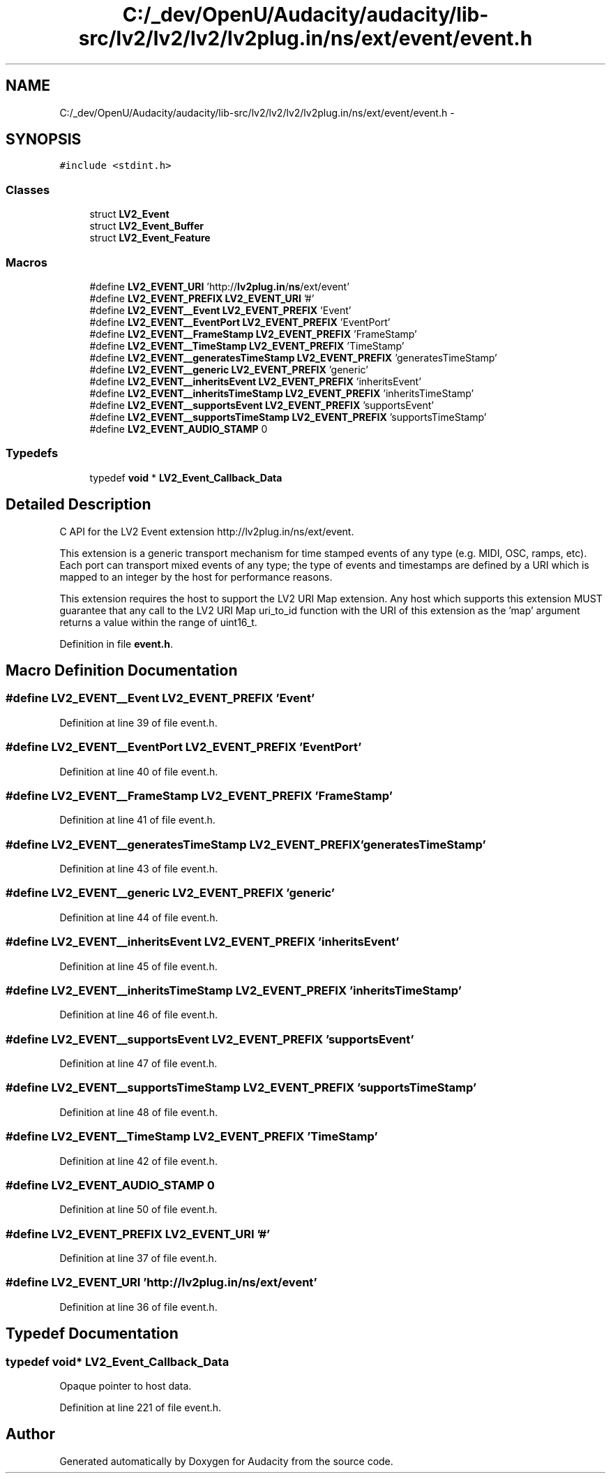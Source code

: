 .TH "C:/_dev/OpenU/Audacity/audacity/lib-src/lv2/lv2/lv2/lv2plug.in/ns/ext/event/event.h" 3 "Thu Apr 28 2016" "Audacity" \" -*- nroff -*-
.ad l
.nh
.SH NAME
C:/_dev/OpenU/Audacity/audacity/lib-src/lv2/lv2/lv2/lv2plug.in/ns/ext/event/event.h \- 
.SH SYNOPSIS
.br
.PP
\fC#include <stdint\&.h>\fP
.br

.SS "Classes"

.in +1c
.ti -1c
.RI "struct \fBLV2_Event\fP"
.br
.ti -1c
.RI "struct \fBLV2_Event_Buffer\fP"
.br
.ti -1c
.RI "struct \fBLV2_Event_Feature\fP"
.br
.in -1c
.SS "Macros"

.in +1c
.ti -1c
.RI "#define \fBLV2_EVENT_URI\fP   'http://\fBlv2plug\&.in\fP/\fBns\fP/ext/event'"
.br
.ti -1c
.RI "#define \fBLV2_EVENT_PREFIX\fP   \fBLV2_EVENT_URI\fP '#'"
.br
.ti -1c
.RI "#define \fBLV2_EVENT__Event\fP   \fBLV2_EVENT_PREFIX\fP 'Event'"
.br
.ti -1c
.RI "#define \fBLV2_EVENT__EventPort\fP   \fBLV2_EVENT_PREFIX\fP 'EventPort'"
.br
.ti -1c
.RI "#define \fBLV2_EVENT__FrameStamp\fP   \fBLV2_EVENT_PREFIX\fP 'FrameStamp'"
.br
.ti -1c
.RI "#define \fBLV2_EVENT__TimeStamp\fP   \fBLV2_EVENT_PREFIX\fP 'TimeStamp'"
.br
.ti -1c
.RI "#define \fBLV2_EVENT__generatesTimeStamp\fP   \fBLV2_EVENT_PREFIX\fP 'generatesTimeStamp'"
.br
.ti -1c
.RI "#define \fBLV2_EVENT__generic\fP   \fBLV2_EVENT_PREFIX\fP 'generic'"
.br
.ti -1c
.RI "#define \fBLV2_EVENT__inheritsEvent\fP   \fBLV2_EVENT_PREFIX\fP 'inheritsEvent'"
.br
.ti -1c
.RI "#define \fBLV2_EVENT__inheritsTimeStamp\fP   \fBLV2_EVENT_PREFIX\fP 'inheritsTimeStamp'"
.br
.ti -1c
.RI "#define \fBLV2_EVENT__supportsEvent\fP   \fBLV2_EVENT_PREFIX\fP 'supportsEvent'"
.br
.ti -1c
.RI "#define \fBLV2_EVENT__supportsTimeStamp\fP   \fBLV2_EVENT_PREFIX\fP 'supportsTimeStamp'"
.br
.ti -1c
.RI "#define \fBLV2_EVENT_AUDIO_STAMP\fP   0"
.br
.in -1c
.SS "Typedefs"

.in +1c
.ti -1c
.RI "typedef \fBvoid\fP * \fBLV2_Event_Callback_Data\fP"
.br
.in -1c
.SH "Detailed Description"
.PP 
C API for the LV2 Event extension http://lv2plug.in/ns/ext/event\&.
.PP
This extension is a generic transport mechanism for time stamped events of any type (e\&.g\&. MIDI, OSC, ramps, etc)\&. Each port can transport mixed events of any type; the type of events and timestamps are defined by a URI which is mapped to an integer by the host for performance reasons\&.
.PP
This extension requires the host to support the LV2 URI Map extension\&. Any host which supports this extension MUST guarantee that any call to the LV2 URI Map uri_to_id function with the URI of this extension as the 'map' argument returns a value within the range of uint16_t\&. 
.PP
Definition in file \fBevent\&.h\fP\&.
.SH "Macro Definition Documentation"
.PP 
.SS "#define LV2_EVENT__Event   \fBLV2_EVENT_PREFIX\fP 'Event'"

.PP
Definition at line 39 of file event\&.h\&.
.SS "#define LV2_EVENT__EventPort   \fBLV2_EVENT_PREFIX\fP 'EventPort'"

.PP
Definition at line 40 of file event\&.h\&.
.SS "#define LV2_EVENT__FrameStamp   \fBLV2_EVENT_PREFIX\fP 'FrameStamp'"

.PP
Definition at line 41 of file event\&.h\&.
.SS "#define LV2_EVENT__generatesTimeStamp   \fBLV2_EVENT_PREFIX\fP 'generatesTimeStamp'"

.PP
Definition at line 43 of file event\&.h\&.
.SS "#define LV2_EVENT__generic   \fBLV2_EVENT_PREFIX\fP 'generic'"

.PP
Definition at line 44 of file event\&.h\&.
.SS "#define LV2_EVENT__inheritsEvent   \fBLV2_EVENT_PREFIX\fP 'inheritsEvent'"

.PP
Definition at line 45 of file event\&.h\&.
.SS "#define LV2_EVENT__inheritsTimeStamp   \fBLV2_EVENT_PREFIX\fP 'inheritsTimeStamp'"

.PP
Definition at line 46 of file event\&.h\&.
.SS "#define LV2_EVENT__supportsEvent   \fBLV2_EVENT_PREFIX\fP 'supportsEvent'"

.PP
Definition at line 47 of file event\&.h\&.
.SS "#define LV2_EVENT__supportsTimeStamp   \fBLV2_EVENT_PREFIX\fP 'supportsTimeStamp'"

.PP
Definition at line 48 of file event\&.h\&.
.SS "#define LV2_EVENT__TimeStamp   \fBLV2_EVENT_PREFIX\fP 'TimeStamp'"

.PP
Definition at line 42 of file event\&.h\&.
.SS "#define LV2_EVENT_AUDIO_STAMP   0"

.PP
Definition at line 50 of file event\&.h\&.
.SS "#define LV2_EVENT_PREFIX   \fBLV2_EVENT_URI\fP '#'"

.PP
Definition at line 37 of file event\&.h\&.
.SS "#define LV2_EVENT_URI   'http://\fBlv2plug\&.in\fP/\fBns\fP/ext/event'"

.PP
Definition at line 36 of file event\&.h\&.
.SH "Typedef Documentation"
.PP 
.SS "typedef \fBvoid\fP* \fBLV2_Event_Callback_Data\fP"
Opaque pointer to host data\&. 
.PP
Definition at line 221 of file event\&.h\&.
.SH "Author"
.PP 
Generated automatically by Doxygen for Audacity from the source code\&.
